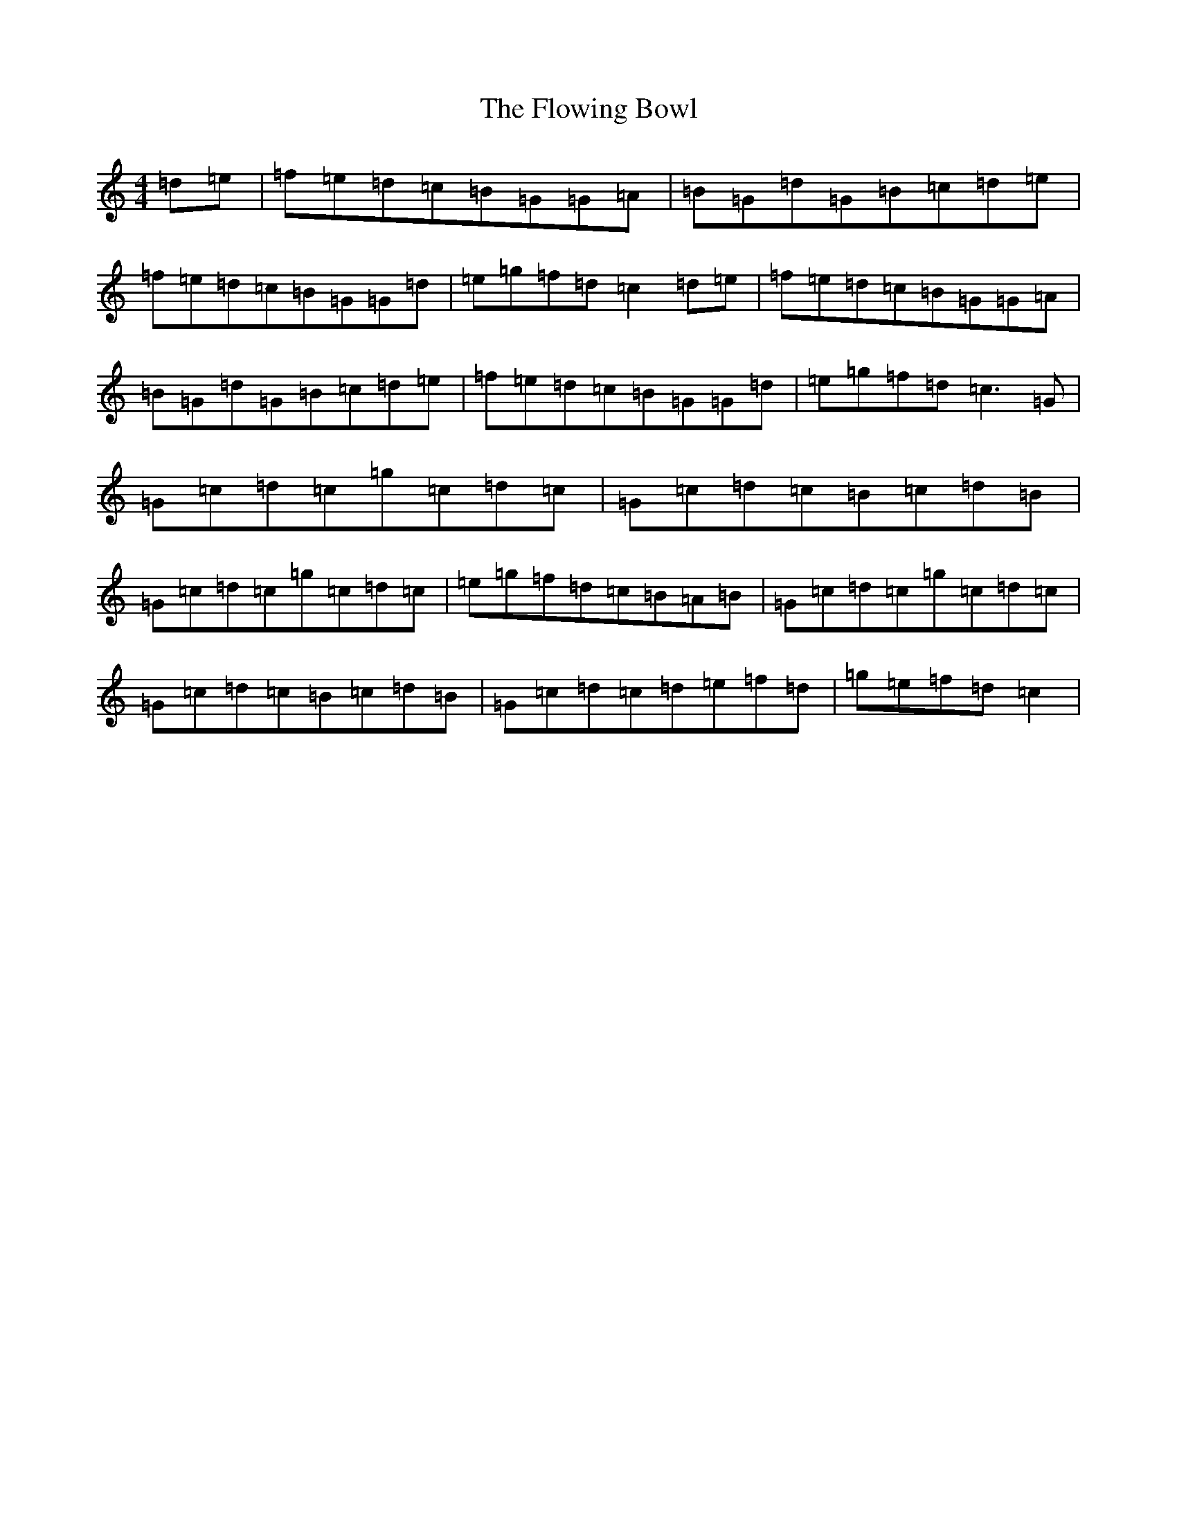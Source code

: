 X: 7031
T: Flowing Bowl, The
S: https://thesession.org/tunes/395#setting13236
R: reel
M:4/4
L:1/8
K: C Major
=d=e|=f=e=d=c=B=G=G=A|=B=G=d=G=B=c=d=e|=f=e=d=c=B=G=G=d|=e=g=f=d=c2=d=e|=f=e=d=c=B=G=G=A|=B=G=d=G=B=c=d=e|=f=e=d=c=B=G=G=d|=e=g=f=d=c3=G|=G=c=d=c=g=c=d=c|=G=c=d=c=B=c=d=B|=G=c=d=c=g=c=d=c|=e=g=f=d=c=B=A=B|=G=c=d=c=g=c=d=c|=G=c=d=c=B=c=d=B|=G=c=d=c=d=e=f=d|=g=e=f=d=c2|
